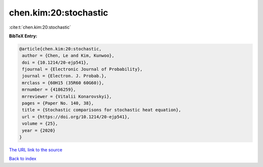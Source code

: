 chen.kim:20:stochastic
======================

:cite:t:`chen.kim:20:stochastic`

**BibTeX Entry:**

.. code-block:: bibtex

   @article{chen.kim:20:stochastic,
    author = {Chen, Le and Kim, Kunwoo},
    doi = {10.1214/20-ejp541},
    fjournal = {Electronic Journal of Probability},
    journal = {Electron. J. Probab.},
    mrclass = {60H15 (35R60 60G60)},
    mrnumber = {4186259},
    mrreviewer = {Vitalii Konarovskyi},
    pages = {Paper No. 140, 38},
    title = {Stochastic comparisons for stochastic heat equation},
    url = {https://doi.org/10.1214/20-ejp541},
    volume = {25},
    year = {2020}
   }
`The URL link to the source <ttps://doi.org/10.1214/20-ejp541}>`_


`Back to index <../By-Cite-Keys.html>`_
